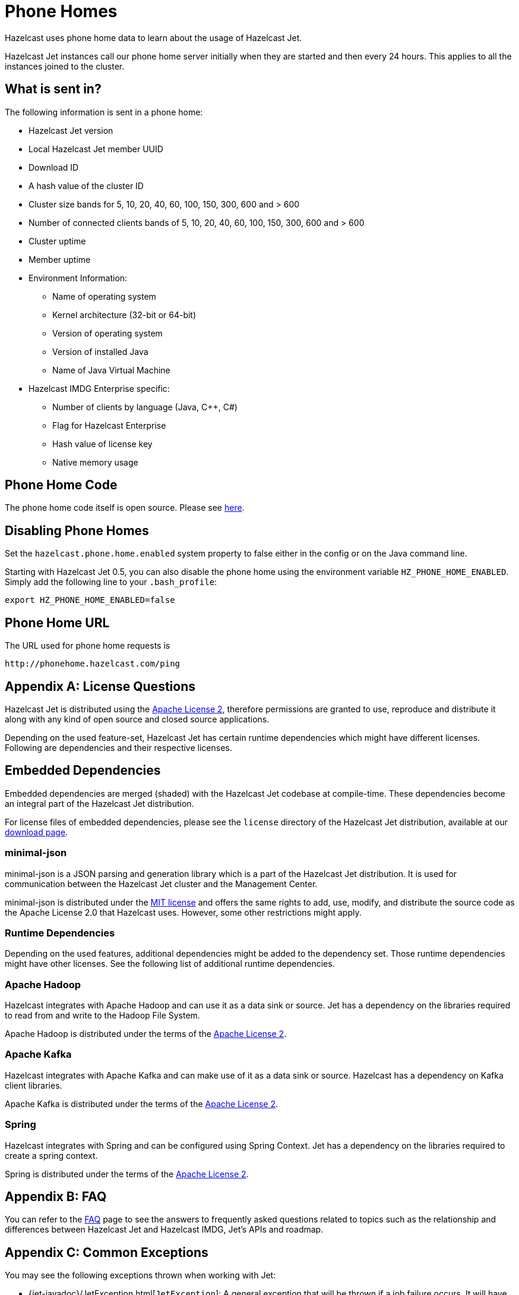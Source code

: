 [appendix]
[[phone-homes]]
= Phone Homes

Hazelcast uses phone home data to learn about the usage of Hazelcast Jet.

Hazelcast Jet instances call our phone home server initially when they
are started and then every 24 hours. This applies to all the instances
joined to the cluster.

== What is sent in?

The following information is sent in a phone home:

* Hazelcast Jet version
* Local Hazelcast Jet member UUID
* Download ID
* A hash value of the cluster ID
* Cluster size bands for 5, 10, 20, 40, 60, 100, 150, 300, 600 and > 600
* Number of connected clients bands of 5, 10, 20, 40, 60, 100, 150, 300, 600 and > 600
* Cluster uptime
* Member uptime
* Environment Information:
** Name of operating system
** Kernel architecture (32-bit or 64-bit)
** Version of operating system
** Version of installed Java
** Name of Java Virtual Machine
* Hazelcast IMDG Enterprise specific:
** Number of clients by language (Java, C++, C#)
** Flag for Hazelcast Enterprise
** Hash value of license key
** Native memory usage

== Phone Home Code

The phone home code itself is open source. Please see https://github.com/hazelcast/hazelcast/blob/master/hazelcast/src/main/java/com/hazelcast/util/PhoneHome.java[here].

== Disabling Phone Homes

Set the `hazelcast.phone.home.enabled` system property to false either
in the config or on the Java command line.

Starting with Hazelcast Jet 0.5, you can also disable the phone home
using the environment variable `HZ_PHONE_HOME_ENABLED`. Simply add the
following line to your `.bash_profile`:

[source,]
----
export HZ_PHONE_HOME_ENABLED=false
----

== Phone Home URL

The URL used for phone home requests is
[source,]
----
http://phonehome.hazelcast.com/ping
----

[appendix]
= License Questions

Hazelcast Jet is distributed using the
http://www.apache.org/licenses/LICENSE-2.0[Apache License 2],
therefore permissions are granted to use, reproduce and distribute it
along with any kind of open source and closed source applications.

Depending on the used feature-set, Hazelcast Jet has certain runtime
dependencies which might have different licenses. Following are
dependencies and their respective licenses.

== Embedded Dependencies

Embedded dependencies are merged (shaded) with the Hazelcast Jet codebase
at compile-time. These dependencies become an integral part of the
Hazelcast Jet distribution.

For license files of embedded dependencies, please see the `license`
directory of the Hazelcast Jet distribution, available at our
https://jet.hazelcast.org/download/[download page].

=== minimal-json

minimal-json is a JSON parsing and generation library which is a part of
the Hazelcast Jet distribution. It is used for communication
between the Hazelcast Jet cluster and the Management Center.

minimal-json is distributed under the http://opensource.org/licenses/MIT[MIT license] and offers the same rights to add, use,
modify, and distribute the source code as the Apache License 2.0 that Hazelcast uses. However, some other restrictions might apply.

=== Runtime Dependencies

Depending on the used features, additional dependencies might be added
to the dependency set. Those runtime dependencies might have
other licenses. See the following list of additional runtime dependencies.

=== Apache Hadoop

Hazelcast integrates with Apache Hadoop and can use it as a data
 sink or source. Jet has a dependency on the libraries required to
 read from and write to the Hadoop File System.

Apache Hadoop is distributed under the terms of the http://www.apache.org/licenses/LICENSE-2.0[Apache License 2].

=== Apache Kafka

Hazelcast integrates with Apache Kafka and can make use of it as a
data sink or source. Hazelcast has a dependency on Kafka client
libraries.

Apache Kafka is distributed under the terms of the http://www.apache.org/licenses/LICENSE-2.0[Apache License 2].

=== Spring

Hazelcast integrates with Spring and can be configured using Spring
Context. Jet has a dependency on the libraries required to create a
spring context.

Spring is distributed under the terms of the http://www.apache.org/licenses/LICENSE-2.0[Apache License 2].


[appendix]
= FAQ

You can refer to the https://jet.hazelcast.org/faq/[FAQ] page to see the
answers to frequently asked questions related to topics such as the
relationship and differences between Hazelcast Jet and Hazelcast IMDG,
Jet's APIs and roadmap.

[appendix]
= Common Exceptions

You may see the following exceptions thrown when working with Jet:

* {jet-javadoc}/JetException.html[`JetException`]:
A general exception that will be thrown if a job failure occurs.
It will have the original exception in the cause field.
* {jet-javadoc}/core/TopologyChangedException.html[`TopologyChangedException`]:
This exception is thrown when a member participating in a job leaves the
cluster. The job will typically be restarted automatically without throwing
the exception to the user if auto-restart is enabled.
* {jet-javadoc}/core/JobNotFoundException.html[`JobNotFoundException`]:
Thrown when the coordinator node is not able to find the metadata for a
given job.

Furthermore, there are several Hazelcast exceptions that might be thrown
when interacting with `JetInstance`. For description of Hazelcast IMDG
exceptions, please refer to the http://docs.hazelcast.org/docs/3.9/manual/html-single/index.html#common-exception-types[IMDG Reference manual].
